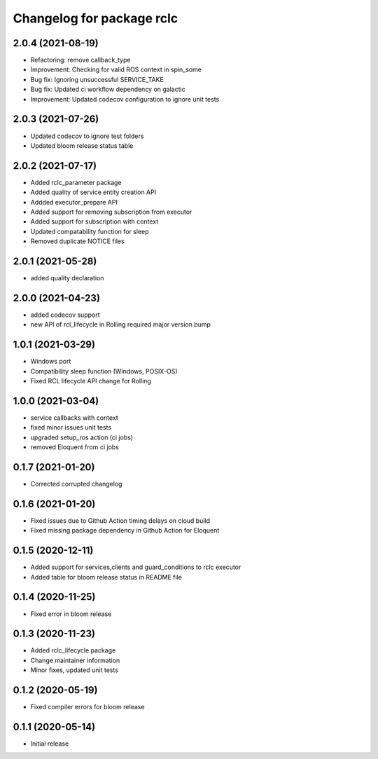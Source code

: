^^^^^^^^^^^^^^^^^^^^^^^^^^
Changelog for package rclc
^^^^^^^^^^^^^^^^^^^^^^^^^^
2.0.4 (2021-08-19)
------------------
* Refactoring: remove callback_type
* Improvement: Checking for valid ROS context in spin_some
* Bug fix: Ignoring unsuccessful SERVICE_TAKE
* Bug fix: Updated ci workflow dependency on galactic
* Improvement: Updated codecov configuration to ignore unit tests

2.0.3 (2021-07-26)
------------------
* Updated codecov to ignore test folders
* Updated bloom release status table

2.0.2 (2021-07-17)
------------------
* Added rclc_parameter package
* Added quality of service entity creation API
* Addded executor_prepare API
* Added support for removing subscription from executor
* Added support for subscription with context
* Updated compatability function for sleep
* Removed duplicate NOTICE files

2.0.1 (2021-05-28)
------------------
* added quality declaration

2.0.0 (2021-04-23)
------------------
* added codecov support
* new API of rcl_lifecycle in Rolling required major version bump

1.0.1 (2021-03-29)
------------------
* Windows port
* Compatibility sleep function (Windows, POSIX-OS)
* Fixed RCL lifecycle API change for Rolling

1.0.0 (2021-03-04)
------------------
* service callbacks with context
* fixed minor issues unit tests
* upgraded setup_ros action (ci jobs)
* removed Eloquent from ci jobs

0.1.7 (2021-01-20)
------------------
* Corrected corrupted changelog

0.1.6 (2021-01-20)
------------------
* Fixed issues due to Github Action timing delays on cloud build
* Fixed missing package dependency in Github Action for Eloquent

0.1.5 (2020-12-11)
------------------
* Added support for services,clients and guard_conditions to rclc executor
* Added table for bloom release status in README file

0.1.4 (2020-11-25)
------------------
* Fixed error in bloom release

0.1.3 (2020-11-23)
------------------
* Added rclc_lifecycle package
* Change maintainer information
* Minor fixes, updated unit tests

0.1.2 (2020-05-19)
------------------
* Fixed compiler errors for bloom release

0.1.1 (2020-05-14)
------------------
* Initial release
